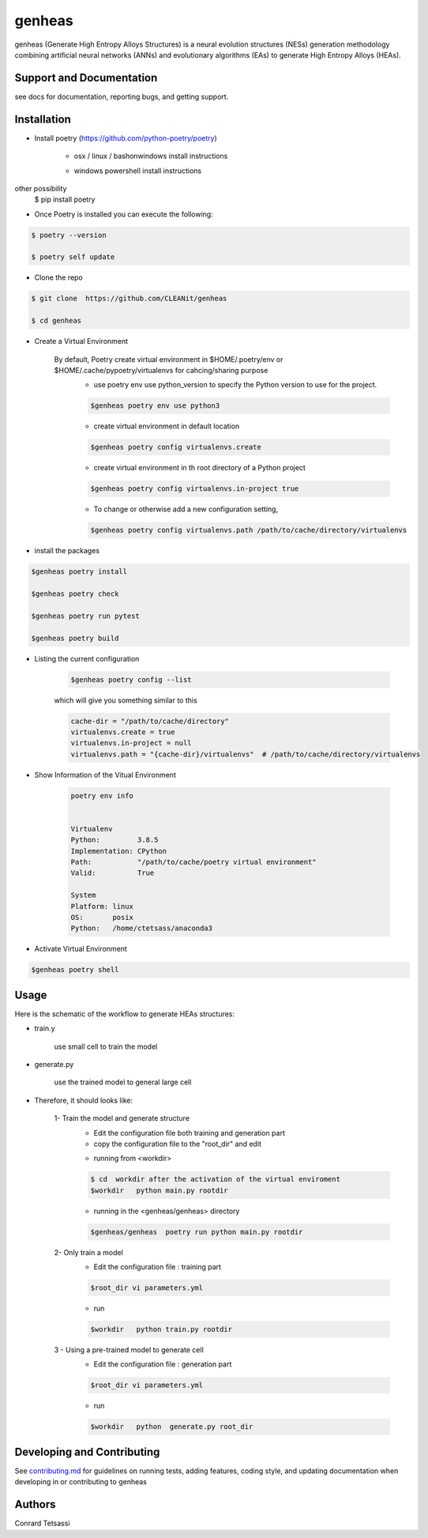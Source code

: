 genheas
=======

genheas (Generate High Entropy Alloys Structures) is a  neural evolution structures (NESs) generation methodology
combining artificial neural networks (ANNs) and evolutionary algorithms (EAs) to generate High Entropy Alloys (HEAs).


Support and Documentation
-------------------------
see docs for documentation, reporting bugs, and getting support.



Installation
-------------------------

- Install poetry (https://github.com/python-poetry/poetry)

    + osx / linux / bashonwindows install instructions
        .. sourcecode:: bash
            recommended
            $ curl -sSL https://raw.githubusercontent.com/python-poetry/poetry/master/install-poetry.py | python -

            other possibility
            $ pip install poetry

    + windows powershell install instructions
        .. sourcecode:: bash
            recommended
            $ (Invoke-WebRequest -Uri https://raw.githubusercontent.com/python-poetry/poetry/master/install-poetry.py -UseBasicParsing).Content | python -

other possibility
            $ pip install poetry

- Once Poetry is installed you can execute the following:

.. sourcecode:: bash

    $ poetry --version

    $ poetry self update

- Clone the repo

.. sourcecode:: bash

    $ git clone  https://github.com/CLEANit/genheas

    $ cd genheas

- Create a Virtual Environment

    By default, Poetry create virtual environment in $HOME/.poetry/env or  $HOME/.cache/pypoetry/virtualenvs for cahcing/sharing purpose
        - use poetry env use python_version to specify the Python version to use for the project.
        .. sourcecode:: bash

            $genheas poetry env use python3

        - create virtual environment in default location
        .. sourcecode:: bash

            $genheas poetry config virtualenvs.create

        -   create virtual environment in th root directory of a Python project
        .. sourcecode:: bash

            $genheas poetry config virtualenvs.in-project true



        -   To change or otherwise add a new configuration setting,
        .. sourcecode:: bash

            $genheas poetry config virtualenvs.path /path/to/cache/directory/virtualenvs


- install the packages
.. sourcecode:: bash

    $genheas poetry install

    $genheas poetry check

    $genheas poetry run pytest

    $genheas poetry build


+ Listing the current configuration

    .. sourcecode:: bash

        $genheas poetry config --list


    which will give you something similar to this

    .. sourcecode:: bash

        cache-dir = "/path/to/cache/directory"
        virtualenvs.create = true
        virtualenvs.in-project = null
        virtualenvs.path = "{cache-dir}/virtualenvs"  # /path/to/cache/directory/virtualenvs

+ Show Information of the Vitual Environment

    .. sourcecode:: bash

        poetry env info


        Virtualenv
        Python:         3.8.5
        Implementation: CPython
        Path:           "/path/to/cache/poetry virtual environment"
        Valid:          True

        System
        Platform: linux
        OS:       posix
        Python:   /home/ctetsass/anaconda3

+ Activate Virtual Environment

.. sourcecode:: bash

    $genheas poetry shell

Usage
-------------------------

Here is the schematic of the workflow to generate HEAs structures:




- train.y

    use small cell to train the model

.. figure:: docs/source/images/workflow.png
   :align: center

- generate.py

    use the trained model to general large cell

.. figure:: docs/source/images/gen_configuration.png
   :align: center



- Therefore, it should looks like:


    1- Train the model  and generate structure
        - Edit the configuration file both training and generation part
        - copy the configuration file to the "root_dir" and edit
        .. sourcecode:: bash
            $genheas/  cp  genheas/parameters_template.yml  rootdir/parameters.yml
            $root_dir  vi parameters.yml

        - running from  <workdir>
        .. sourcecode:: bash

            $ cd  workdir after the activation of the virtual enviroment
            $workdir   python main.py rootdir

        - running in the <genheas/genheas> directory
        .. sourcecode:: bash

            $genheas/genheas  poetry run python main.py rootdir

    2- Only train a model
        - Edit the configuration file : training part

        .. sourcecode:: bash

            $root_dir vi parameters.yml

        - run
        .. sourcecode:: bash

            $workdir   python train.py rootdir

    3 - Using a pre-trained model to generate cell
        - Edit the configuration file : generation part

        .. sourcecode:: bash

            $root_dir vi parameters.yml

        - run
        .. sourcecode:: bash

            $workdir   python  generate.py root_dir

Developing and Contributing
---------------------------
See
`contributing.md <https://https://github.com/CLEANit/genheas/docs/source/contributing.rst>`_
for guidelines on running tests, adding features, coding style, and updating
documentation when developing in or contributing to genheas


Authors
-------

Conrard Tetsassi
